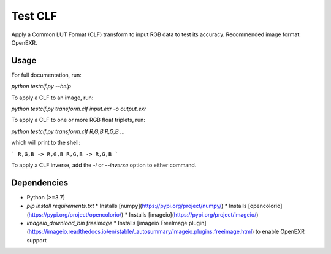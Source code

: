 Test CLF
========

Apply a Common LUT Format (CLF) transform to input RGB data to test its
accuracy. Recommended image format: OpenEXR.

Usage
-----

For full documentation, run:

`python testclf.py --help`

To apply a CLF to an image, run:

`python testclf.py transform.clf input.exr -o output.exr`

To apply a CLF to one or more RGB float triplets, run:

`python testclf.py transform.clf R,G,B R,G,B ...`

which will print to the shell:

```
R,G,B -> R,G,B
R,G,B -> R,G,B
```

To apply a CLF inverse, add the `-i` or `--inverse` option to either
command.

Dependencies
------------

* Python (>=3.7)
* `pip install requirements.txt`
  * Installs [numpy](https://pypi.org/project/numpy/)
  * Installs [opencolorio](https://pypi.org/project/opencolorio/)
  * Installs [imageio](https://pypi.org/project/imageio/)
* `imageio_download_bin freeimage`
  * Installs [imageio FreeImage plugin](https://imageio.readthedocs.io/en/stable/_autosummary/imageio.plugins.freeimage.html) to enable OpenEXR support
